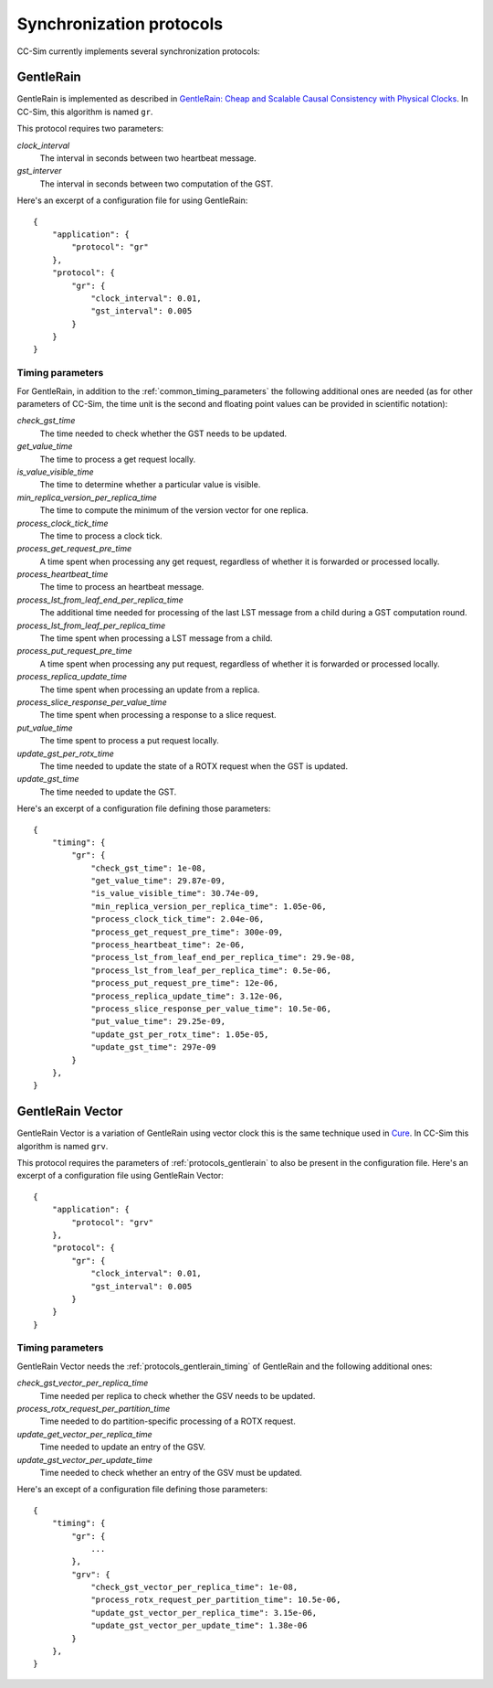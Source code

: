 .. _protocols:

Synchronization protocols
=========================

CC-Sim currently implements several synchronization protocols:

.. _protocols_gentlerain:

GentleRain
-----------

GentleRain is implemented as described in `GentleRain: Cheap and Scalable
Causal Consistency with Physical Clocks <https://infoscience.epfl.ch/record/202079>`_.
In CC-Sim, this algorithm is named ``gr``.

This protocol requires two parameters:

`clock_interval`
    The interval in seconds between two heartbeat message.

`gst_interver`
    The interval in seconds between two computation of the GST.

Here's an excerpt of a configuration file for using GentleRain::

    {
        "application": {
            "protocol": "gr"
        },
        "protocol": {
            "gr": {
                "clock_interval": 0.01,
                "gst_interval": 0.005
            }
        }
    }

.. _protocols_gentlerain_timing:

Timing parameters
"""""""""""""""""

For GentleRain, in addition to the :ref:`common_timing_parameters` the following additional ones are needed (as for
other parameters of CC-Sim, the time unit is the second and floating point
values can be provided in scientific notation):

`check_gst_time`
    The time needed to check whether the GST needs to be updated.

`get_value_time`
    The time to process a get request locally.

`is_value_visible_time`
    The time to determine whether a particular value is visible.

`min_replica_version_per_replica_time`
    The time to compute the minimum of the version vector for one replica.

`process_clock_tick_time`
    The time to process a clock tick.

`process_get_request_pre_time`
    A time spent when processing any get request, regardless of whether it is
    forwarded or processed locally.

`process_heartbeat_time`
    The time to process an heartbeat message.

`process_lst_from_leaf_end_per_replica_time`
    The additional time needed for processing of the last LST message from a
    child during a GST computation round.

`process_lst_from_leaf_per_replica_time`
    The time spent when processing a LST message from a child.

`process_put_request_pre_time`
    A time spent when processing any put request, regardless of whether it is
    forwarded or processed locally.

`process_replica_update_time`
    The time spent when processing an update from a replica.

`process_slice_response_per_value_time`
    The time spent when processing a response to a slice request.

`put_value_time`
    The time spent to process a put request locally.

`update_gst_per_rotx_time`
    The time needed to update the state of a ROTX request when the GST is updated.

`update_gst_time`
    The time needed to update the GST.

Here's an excerpt of a configuration file defining those parameters::

    {
        "timing": {
            "gr": {
                "check_gst_time": 1e-08,
                "get_value_time": 29.87e-09,
                "is_value_visible_time": 30.74e-09,
                "min_replica_version_per_replica_time": 1.05e-06,
                "process_clock_tick_time": 2.04e-06,
                "process_get_request_pre_time": 300e-09,
                "process_heartbeat_time": 2e-06,
                "process_lst_from_leaf_end_per_replica_time": 29.9e-08,
                "process_lst_from_leaf_per_replica_time": 0.5e-06,
                "process_put_request_pre_time": 12e-06,
                "process_replica_update_time": 3.12e-06,
                "process_slice_response_per_value_time": 10.5e-06,
                "put_value_time": 29.25e-09,
                "update_gst_per_rotx_time": 1.05e-05,
                "update_gst_time": 297e-09
            }
        },
    }


GentleRain Vector
------------------

GentleRain Vector is a variation of GentleRain using vector clock this is the
same technique used in `Cure <https://hal.inria.fr/hal-01350558>`_. In CC-Sim
this algorithm is named ``grv``.

This protocol requires the parameters of :ref:`protocols_gentlerain` to also be
present in the configuration file. Here's an excerpt of a configuration file
using GentleRain Vector::

    {
        "application": {
            "protocol": "grv"
        },
        "protocol": {
            "gr": {
                "clock_interval": 0.01,
                "gst_interval": 0.005
            }
        }
    }

Timing parameters
"""""""""""""""""

GentleRain Vector needs the :ref:`protocols_gentlerain_timing` of GentleRain
and the following additional ones:

`check_gst_vector_per_replica_time`
    Time needed per replica to check whether the GSV needs to be updated.

`process_rotx_request_per_partition_time`
    Time needed to do partition-specific processing of a ROTX request.

`update_get_vector_per_replica_time`
    Time needed to update an entry of the GSV.

`update_gst_vector_per_update_time`
    Time needed to check whether an entry of the GSV must be updated.

Here's an except of a configuration file defining those parameters::

    {
        "timing": {
            "gr": {
                ...
            },
            "grv": {
                "check_gst_vector_per_replica_time": 1e-08,
                "process_rotx_request_per_partition_time": 10.5e-06,
                "update_gst_vector_per_replica_time": 3.15e-06,
                "update_gst_vector_per_update_time": 1.38e-06
            }
        },
    }
